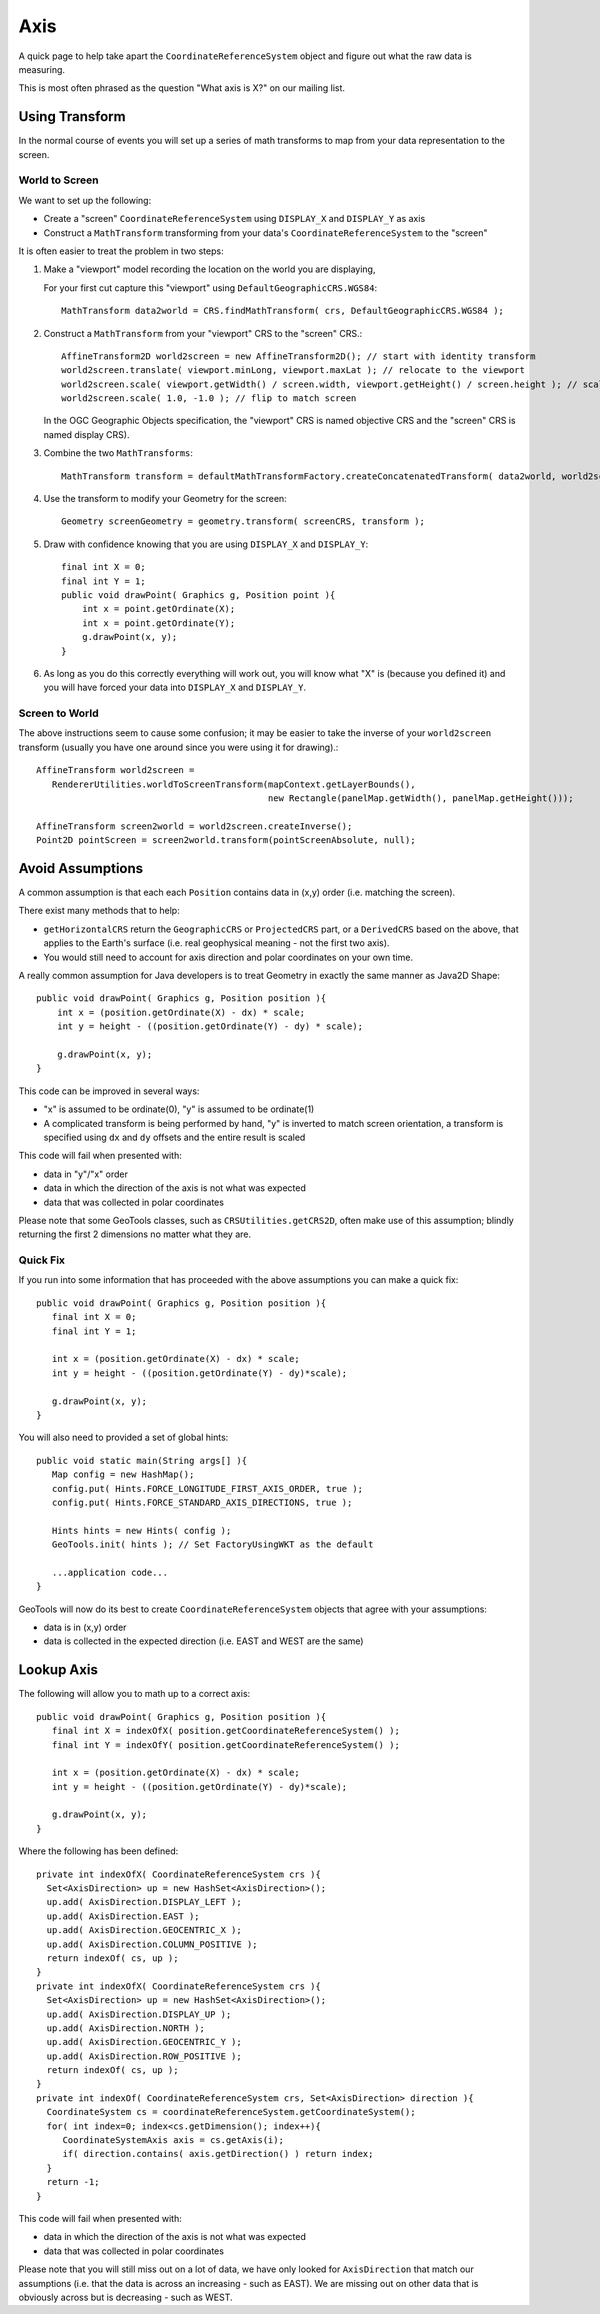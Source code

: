 Axis
----

A quick page to help take apart the ``CoordinateReferenceSystem`` object and figure out what the raw data is measuring.

This is most often phrased as the question "What axis is X?" on our mailing list.

Using Transform
^^^^^^^^^^^^^^^

In the normal course of events you will set up a series of math transforms to map from your data representation to the
screen.

World to Screen
'''''''''''''''

We want to set up the following:

* Create a "screen" ``CoordinateReferenceSystem`` using ``DISPLAY_X`` and ``DISPLAY_Y`` as axis
* Construct a ``MathTransform`` transforming from your data's ``CoordinateReferenceSystem`` to the "screen"

It is often easier to treat the problem in two steps:

1. Make a "viewport" model recording the location on the world you are displaying,
   
   For your first cut capture this "viewport" using
   ``DefaultGeographicCRS.WGS84``::
   
     MathTransform data2world = CRS.findMathTransform( crs, DefaultGeographicCRS.WGS84 );
   
2. Construct a ``MathTransform`` from your "viewport" CRS to the "screen" CRS.::
   
     AffineTransform2D world2screen = new AffineTransform2D(); // start with identity transform
     world2screen.translate( viewport.minLong, viewport.maxLat ); // relocate to the viewport
     world2screen.scale( viewport.getWidth() / screen.width, viewport.getHeight() / screen.height ); // scale to fit
     world2screen.scale( 1.0, -1.0 ); // flip to match screen
   
   In the OGC Geographic Objects specification, the "viewport" CRS is named objective
   CRS and the "screen" CRS is named display CRS).

3. Combine the two ``MathTransforms``::
     
     MathTransform transform = defaultMathTransformFactory.createConcatenatedTransform( data2world, world2screen );

4. Use the transform to modify your Geometry for the screen::
   
      Geometry screenGeometry = geometry.transform( screenCRS, transform );

5. Draw with confidence knowing that you are using ``DISPLAY_X`` and ``DISPLAY_Y``::
     
     final int X = 0;
     final int Y = 1;
     public void drawPoint( Graphics g, Position point ){
         int x = point.getOrdinate(X);
         int x = point.getOrdinate(Y);
         g.drawPoint(x, y);
     }

6. As long as you do this correctly everything will work out, you will know what "X" is
   (because you defined it) and you will have forced your data into ``DISPLAY_X`` and
   ``DISPLAY_Y``.

Screen to World
'''''''''''''''

The above instructions seem to cause some confusion; it may be easier to take the inverse of your ``world2screen`` transform
(usually you have one around since you were using it for drawing).::
  
  AffineTransform world2screen =
     RendererUtilities.worldToScreenTransform(mapContext.getLayerBounds(),
                                              new Rectangle(panelMap.getWidth(), panelMap.getHeight()));
  
  AffineTransform screen2world = world2screen.createInverse();
  Point2D pointScreen = screen2world.transform(pointScreenAbsolute, null);

Avoid Assumptions
^^^^^^^^^^^^^^^^^

A common assumption is that each each ``Position`` contains data in (x,y) order (i.e. matching the screen).

There exist many methods that to help:

* ``getHorizontalCRS`` return the ``GeographicCRS`` or ``ProjectedCRS`` part, or a ``DerivedCRS`` based on the above, that applies to
  the Earth's surface (i.e. real geophysical meaning - not the first two axis).

* You would still need to account for axis direction and polar coordinates on your own time.

A really common assumption for Java developers is to treat Geometry in exactly the same manner as Java2D Shape::
  
  public void drawPoint( Graphics g, Position position ){
      int x = (position.getOrdinate(X) - dx) * scale;
      int y = height - ((position.getOrdinate(Y) - dy) * scale);
      
      g.drawPoint(x, y);
  }

This code can be improved in several ways:

* "x" is assumed to be ordinate(0), "y" is assumed to be ordinate(1)

* A complicated transform is being performed by hand, "y" is inverted to match screen orientation, a transform is
  specified using ``dx`` and ``dy`` offsets and the entire result is scaled

This code will fail when presented with:

* data in "y"/"x" order
* data in which the direction of the axis is not what was expected
* data that was collected in polar coordinates

Please note that some GeoTools classes, such as ``CRSUtilities.getCRS2D``, often make use of this assumption; blindly
returning the first 2 dimensions no matter what they are.

Quick Fix
'''''''''

If you run into some information that has proceeded with the above assumptions
you can make a quick fix::
  
  public void drawPoint( Graphics g, Position position ){
     final int X = 0;
     final int Y = 1;
     
     int x = (position.getOrdinate(X) - dx) * scale;
     int y = height - ((position.getOrdinate(Y) - dy)*scale);
     
     g.drawPoint(x, y);
  }

You will also need to provided a set of global hints::
  
  public void static main(String args[] ){
     Map config = new HashMap();
     config.put( Hints.FORCE_LONGITUDE_FIRST_AXIS_ORDER, true );
     config.put( Hints.FORCE_STANDARD_AXIS_DIRECTIONS, true );
     
     Hints hints = new Hints( config );
     GeoTools.init( hints ); // Set FactoryUsingWKT as the default
     
     ...application code...
  }

GeoTools will now do its best to create ``CoordinateReferenceSystem`` objects that agree with your assumptions:

* data is in (x,y) order
* data is collected in the expected direction (i.e. EAST and WEST are the same)

Lookup Axis
^^^^^^^^^^^

The following will allow you to math up to a correct axis::
  
  public void drawPoint( Graphics g, Position position ){
     final int X = indexOfX( position.getCoordinateReferenceSystem() );
     final int Y = indexOfY( position.getCoordinateReferenceSystem() );

     int x = (position.getOrdinate(X) - dx) * scale;
     int y = height - ((position.getOrdinate(Y) - dy)*scale);
     
     g.drawPoint(x, y);
  }

Where the following has been defined::
  
  private int indexOfX( CoordinateReferenceSystem crs ){
    Set<AxisDirection> up = new HashSet<AxisDirection>();
    up.add( AxisDirection.DISPLAY_LEFT );
    up.add( AxisDirection.EAST );
    up.add( AxisDirection.GEOCENTRIC_X );
    up.add( AxisDirection.COLUMN_POSITIVE );
    return indexOf( cs, up );
  }
  private int indexOfX( CoordinateReferenceSystem crs ){
    Set<AxisDirection> up = new HashSet<AxisDirection>();
    up.add( AxisDirection.DISPLAY_UP );
    up.add( AxisDirection.NORTH );
    up.add( AxisDirection.GEOCENTRIC_Y );
    up.add( AxisDirection.ROW_POSITIVE );
    return indexOf( cs, up );
  }
  private int indexOf( CoordinateReferenceSystem crs, Set<AxisDirection> direction ){
    CoordinateSystem cs = coordinateReferenceSystem.getCoordinateSystem();
    for( int index=0; index<cs.getDimension(); index++){
       CoordinateSystemAxis axis = cs.getAxis(i);
       if( direction.contains( axis.getDirection() ) return index;
    }   
    return -1;
  }

This code will fail when presented with:

* data in which the direction of the axis is not what was expected
* data that was collected in polar coordinates

Please note that you will still miss out on a lot of data, we have only looked for ``AxisDirection`` that match our
assumptions (i.e. that the data is across an increasing - such as EAST). We are missing out on other data that is
obviously across but is decreasing - such as WEST.
